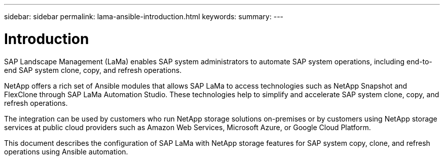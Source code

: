 ---
sidebar: sidebar
permalink: lama-ansible-introduction.html
keywords:
summary:
---

= Introduction
:hardbreaks:
:nofooter:
:icons: font
:linkattrs:
:imagesdir: ./media/

//
// This file was created with NDAC Version 2.0 (August 17, 2020)
//
// 2023-01-30 15:53:02.668394
//

[.lead]
SAP Landscape Management (LaMa) enables SAP system administrators to automate SAP system operations, including end-to-end SAP system clone, copy,  and refresh operations.

NetApp offers a rich set of Ansible modules that allows SAP LaMa to access technologies such as NetApp Snapshot and FlexClone through SAP LaMa Automation Studio. These technologies help to simplify and accelerate SAP system clone, copy,  and refresh operations.

The integration can be used by customers who run NetApp storage solutions on-premises or by customers using NetApp storage services at public cloud providers such as Amazon Web Services,  Microsoft Azure,  or Google Cloud Platform.

This document describes the configuration of SAP LaMa with NetApp storage features for SAP system copy, clone,  and refresh operations using Ansible automation.
